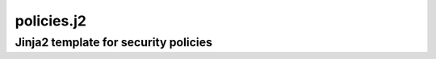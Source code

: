 ===========
policies.j2
===========

-------------------------------------
Jinja2 template for security policies
-------------------------------------
